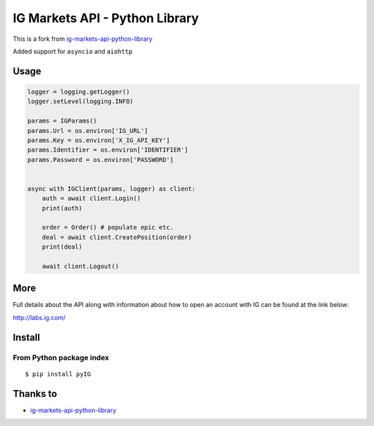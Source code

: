 
IG Markets API - Python Library
===============================

This is a fork from `ig-markets-api-python-library <https://github.com/ig-python/ig-markets-api-python-library>`_

Added support for ``asyncio`` and ``aiohttp``

Usage
--------

.. code:: python

    logger = logging.getLogger()
    logger.setLevel(logging.INFO)

    params = IGParams()
    params.Url = os.environ['IG_URL']
    params.Key = os.environ['X_IG_API_KEY']
    params.Identifier = os.environ['IDENTIFIER']
    params.Password = os.environ['PASSWORD']


    async with IGClient(params, logger) as client:
        auth = await client.Login()
        print(auth)

        order = Order() # populate epic etc.
        deal = await client.CreatePosition(order)
        print(deal)

        await client.Logout()

More
----

Full details about the API along with information about how to open an account with IG can be found at the link below:

http://labs.ig.com/


Install
-------

From Python package index
~~~~~~~~~~~~~~~~~~~~~~~~~

::

    $ pip install pyIG


Thanks to
---------
-  `ig-markets-api-python-library <https://github.com/ig-python/ig-markets-api-python-library>`_

